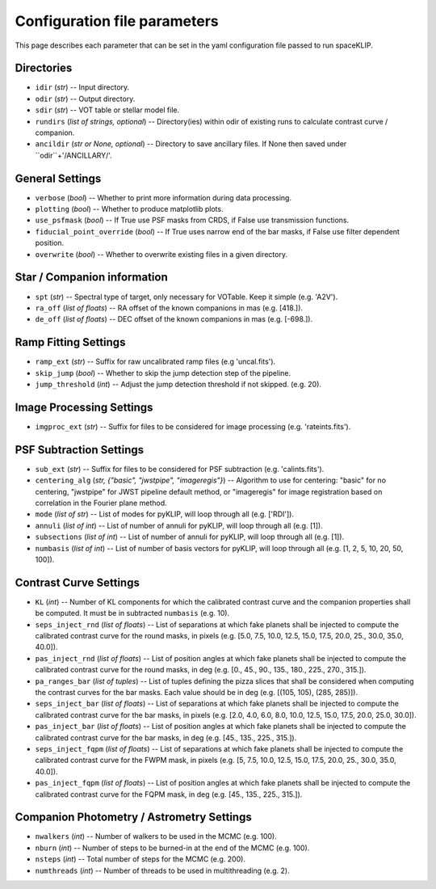Configuration file parameters
-----------------------------

This page describes each parameter that can be set in the yaml configuration file passed to run spaceKLIP.

Directories
^^^^^^^^^^^
- ``idir`` (`str`) -- Input directory.
- ``odir`` (`str`) -- Output directory.
- ``sdir`` (`str`) -- VOT table or stellar model file.
- ``rundirs`` (`list of strings, optional`) -- Directory(ies) within odir of existing runs to calculate contrast curve / companion.
- ``ancildir`` (`str or None, optional`) -- Directory to save ancillary files. If None then saved under ``odir``+'/ANCILLARY/'.

General Settings
^^^^^^^^^^^^^^^^
- ``verbose`` (`bool`) -- Whether to print more information during data processing. 
- ``plotting`` (`bool`) -- Whether to produce matplotlib plots.
- ``use_psfmask`` (`bool`) -- If True use PSF masks from CRDS, if False use transmission functions.
- ``fiducial_point_override`` (`bool`) -- If True uses narrow end of the bar masks, if False use filter dependent position.
- ``overwrite`` (`bool`) -- Whether to overwrite existing files in a given directory.

Star / Companion information
^^^^^^^^^^^^^^^^^^^^^^^^^^^^
- ``spt`` (`str`) -- Spectral type of target, only necessary for VOTable. Keep it simple (e.g. 'A2V').
- ``ra_off`` (`list of floats`) -- RA offset of the known companions in mas (e.g. [418.]).
- ``de_off`` (`list of floats`) -- DEC offset of the known companions in mas (e.g. [-698.]).

Ramp Fitting Settings
^^^^^^^^^^^^^^^^^^^^^
- ``ramp_ext`` (`str`) -- Suffix for raw uncalibrated ramp files (e.g 'uncal.fits').
- ``skip_jump`` (`bool`) -- Whether to skip the jump detection step of the pipeline.
- ``jump_threshold`` (`int`) -- Adjust the jump detection threshold if not skipped. (e.g. 20).

Image Processing Settings
^^^^^^^^^^^^^^^^^^^^^^^^^
- ``imgproc_ext`` (`str`) -- Suffix for files to be considered for image processing (e.g. 'rateints.fits').

PSF Subtraction Settings
^^^^^^^^^^^^^^^^^^^^^^^^
- ``sub_ext`` (`str`) -- Suffix for files to be considered for PSF subtraction (e.g. 'calints.fits').
- ``centering_alg`` (`str, {"basic", "jwstpipe", "imageregis"}`) -- Algorithm to use for centering: "basic" for no centering, "jwstpipe" for JWST pipeline default method, or "imageregis" for image registration based on correlation in the Fourier plane method. 
- ``mode`` (`list of str`) -- List of modes for pyKLIP, will loop through all (e.g. ['RDI']).
- ``annuli`` (`list of int`) --  List of number of annuli for pyKLIP, will loop through all (e.g. [1]).
- ``subsections`` (`list of int`) -- List of number of annuli for pyKLIP, will loop through all (e.g. [1]).
- ``numbasis`` (`list of int`) -- List of number of basis vectors for pyKLIP, will loop through all (e.g. [1, 2, 5, 10, 20, 50, 100]).

Contrast Curve Settings
^^^^^^^^^^^^^^^^^^^^^^^
- ``KL`` (`int`) -- Number of KL components for which the calibrated contrast curve and the companion properties shall be computed. It must be in subtracted ``numbasis`` (e.g. 10).
- ``seps_inject_rnd`` (`list of floats`)  -- List of separations at which fake planets shall be injected to compute the calibrated contrast curve for the round masks, in pixels (e.g. [5.0, 7.5, 10.0, 12.5, 15.0, 17.5, 20.0, 25., 30.0, 35.0, 40.0]).
- ``pas_inject_rnd``  (`list of floats`)  -- List of position angles at which fake planets shall be injected to compute the calibrated contrast curve for the round masks, in deg (e.g. [0., 45., 90., 135., 180., 225., 270., 315.]). 
- ``pa_ranges_bar`` (`list of tuples`) -- List of tuples defining the pizza slices that shall be considered when computing the contrast curves for the bar masks. Each value should be in deg (e.g. [(105, 105), (285, 285)]).
- ``seps_inject_bar`` (`list of floats`) -- List of separations at which fake planets shall be injected to compute the calibrated contrast curve for the bar masks, in pixels (e.g. [2.0, 4.0, 6.0, 8.0, 10.0, 12.5, 15.0, 17.5, 20.0, 25.0, 30.0]).
- ``pas_inject_bar`` (`list of floats`) -- List of position angles at which fake planets shall be injected to compute the calibrated contrast curve for the bar masks, in deg (e.g. [45., 135., 225., 315.]).
- ``seps_inject_fqpm`` (`list of floats`)  -- List of separations at which fake planets shall be injected to compute the calibrated contrast curve for the FWPM mask, in pixels (e.g. [5, 7.5, 10.0, 12.5, 15.0, 17.5, 20.0, 25., 30.0, 35.0, 40.0]).
- ``pas_inject_fqpm`` (`list of floats`) -- List of position angles at which fake planets shall be injected to compute the calibrated contrast curve for the FQPM mask, in deg (e.g. [45., 135., 225., 315.]).

Companion Photometry / Astrometry Settings
^^^^^^^^^^^^^^^^^^^^^^^^^^^^^^^^^^^^^^^^^^
- ``nwalkers`` (`int`) -- Number of walkers to be used in the MCMC (e.g. 100).
- ``nburn`` (`int`) -- Number of steps to be burned-in at the end of the MCMC (e.g. 100).
- ``nsteps`` (`int`) -- Total number of steps for the MCMC (e.g. 200).
- ``numthreads`` (`int`) -- Number of threads to be used in multithreading (e.g. 2).


